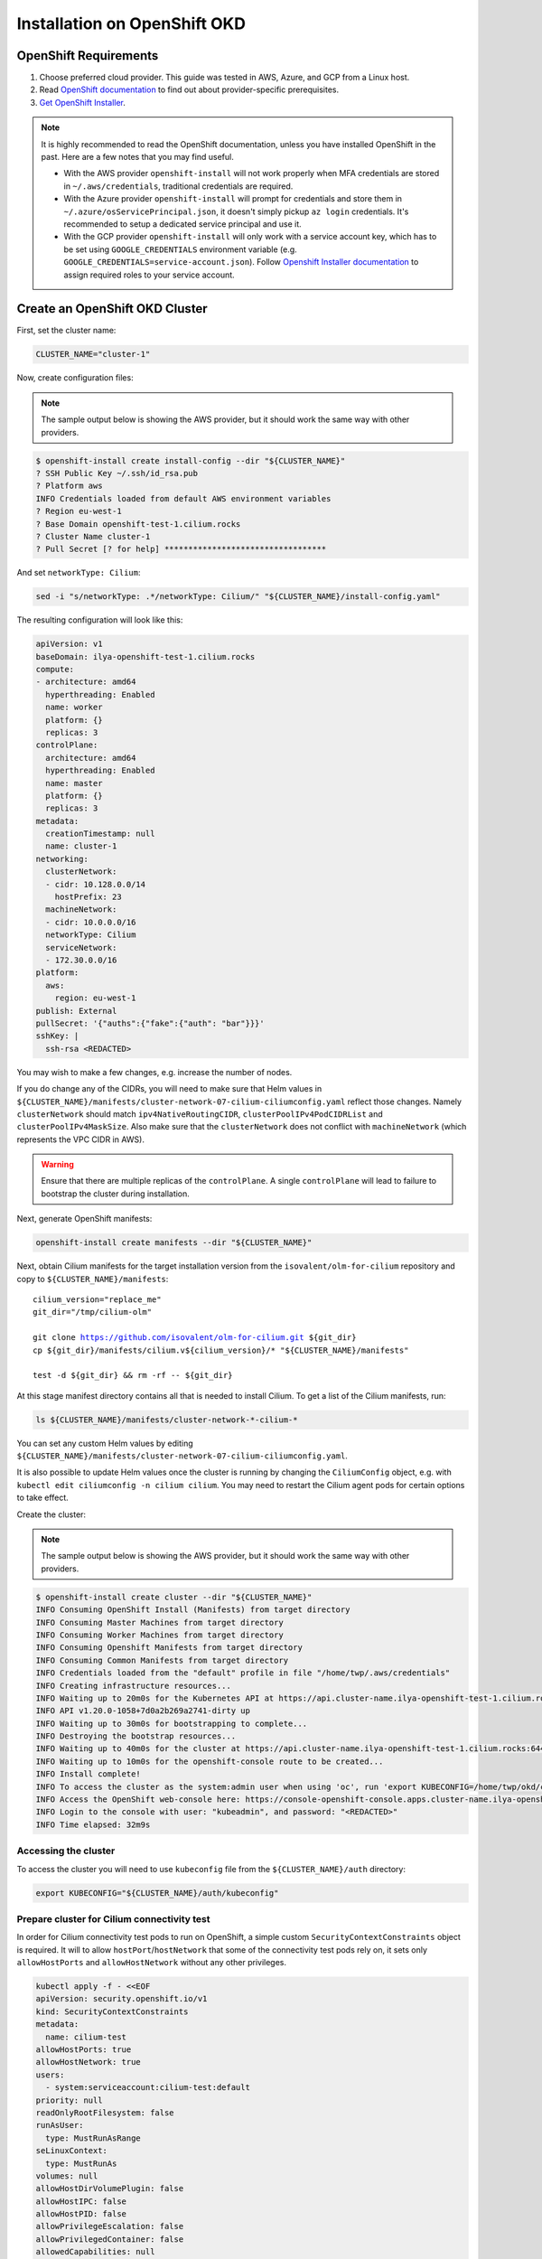 *****************************
Installation on OpenShift OKD
*****************************

OpenShift Requirements
======================

1. Choose preferred cloud provider. This guide was tested in AWS, Azure, and GCP
   from a Linux host.

2. Read `OpenShift documentation <https://docs.okd.io/latest/welcome/index.html>`_ to find out about provider-specific prerequisites.

3. `Get OpenShift Installer <https://github.com/okd-project/okd#getting-started>`_.

.. note::

   It is highly recommended to read the OpenShift documentation, unless you have
   installed OpenShift in the past. Here are a few notes that you may find
   useful.

   - With the AWS provider ``openshift-install`` will not work properly
     when MFA credentials are stored in ``~/.aws/credentials``, traditional credentials are required.
   - With the Azure provider ``openshift-install`` will prompt for
     credentials and store them in ``~/.azure/osServicePrincipal.json``, it
     doesn't simply pickup ``az login`` credentials. It's recommended to
     setup a dedicated service principal and use it.
   - With the GCP provider ``openshift-install`` will only work with a service
     account key, which has to be set using ``GOOGLE_CREDENTIALS``
     environment variable (e.g. ``GOOGLE_CREDENTIALS=service-account.json``).
     Follow `Openshift Installer documentation <https://github.com/openshift/installer/blob/master/docs/user/gcp/iam.md>`_
     to assign required roles to your service account.

Create an OpenShift OKD Cluster
===============================

First, set the cluster name:

.. code-block:: shell-session

   CLUSTER_NAME="cluster-1"

Now, create configuration files:

.. note::

   The sample output below is showing the AWS provider, but
   it should work the same way with other providers.

.. code-block:: shell-session

   $ openshift-install create install-config --dir "${CLUSTER_NAME}"
   ? SSH Public Key ~/.ssh/id_rsa.pub
   ? Platform aws
   INFO Credentials loaded from default AWS environment variables
   ? Region eu-west-1
   ? Base Domain openshift-test-1.cilium.rocks
   ? Cluster Name cluster-1
   ? Pull Secret [? for help] **********************************

And set ``networkType: Cilium``:

.. code-block:: shell-session

   sed -i "s/networkType: .*/networkType: Cilium/" "${CLUSTER_NAME}/install-config.yaml"

The resulting configuration will look like this:

.. code-block:: yaml

   apiVersion: v1
   baseDomain: ilya-openshift-test-1.cilium.rocks
   compute:
   - architecture: amd64
     hyperthreading: Enabled
     name: worker
     platform: {}
     replicas: 3
   controlPlane:
     architecture: amd64
     hyperthreading: Enabled
     name: master
     platform: {}
     replicas: 3
   metadata:
     creationTimestamp: null
     name: cluster-1
   networking:
     clusterNetwork:
     - cidr: 10.128.0.0/14
       hostPrefix: 23
     machineNetwork:
     - cidr: 10.0.0.0/16
     networkType: Cilium
     serviceNetwork:
     - 172.30.0.0/16
   platform:
     aws:
       region: eu-west-1
   publish: External
   pullSecret: '{"auths":{"fake":{"auth": "bar"}}}'
   sshKey: |
     ssh-rsa <REDACTED>

You may wish to make a few changes, e.g. increase the number of nodes.

If you do change any of the CIDRs, you will need to make sure that Helm values in ``${CLUSTER_NAME}/manifests/cluster-network-07-cilium-ciliumconfig.yaml``
reflect those changes. Namely ``clusterNetwork`` should match ``ipv4NativeRoutingCIDR``, ``clusterPoolIPv4PodCIDRList`` and ``clusterPoolIPv4MaskSize``.
Also make sure that the ``clusterNetwork`` does not conflict with ``machineNetwork`` (which represents the VPC CIDR in AWS).

.. warning::

   Ensure that there are multiple replicas of the ``controlPlane``. A single
   ``controlPlane`` will lead to failure to bootstrap the cluster during
   installation.

Next, generate OpenShift manifests:

.. code-block:: shell-session

   openshift-install create manifests --dir "${CLUSTER_NAME}"

Next, obtain Cilium manifests for the target installation version from the
``isovalent/olm-for-cilium`` repository and copy to ``${CLUSTER_NAME}/manifests``:

.. parsed-literal::

   cilium_version="replace_me"
   git_dir="/tmp/cilium-olm"

   git clone https://github.com/isovalent/olm-for-cilium.git ${git_dir}
   cp ${git_dir}/manifests/cilium.v${cilium_version}/* "${CLUSTER_NAME}/manifests"

   test -d ${git_dir} && rm -rf -- ${git_dir}

At this stage manifest directory contains all that is needed to install Cilium.
To get a list of the Cilium manifests, run:

.. code-block:: shell-session

   ls ${CLUSTER_NAME}/manifests/cluster-network-*-cilium-*

You can set any custom Helm values by editing ``${CLUSTER_NAME}/manifests/cluster-network-07-cilium-ciliumconfig.yaml``.

It is also possible to update Helm values once the cluster is running by
changing the ``CiliumConfig`` object, e.g. with ``kubectl edit ciliumconfig -n
cilium cilium``. You may need to restart the Cilium agent pods for certain
options to take effect.

Create the cluster:

.. note::

   The sample output below is showing the AWS provider, but
   it should work the same way with other providers.

.. code-block:: shell-session

   $ openshift-install create cluster --dir "${CLUSTER_NAME}"
   INFO Consuming OpenShift Install (Manifests) from target directory
   INFO Consuming Master Machines from target directory
   INFO Consuming Worker Machines from target directory
   INFO Consuming Openshift Manifests from target directory
   INFO Consuming Common Manifests from target directory
   INFO Credentials loaded from the "default" profile in file "/home/twp/.aws/credentials"
   INFO Creating infrastructure resources...
   INFO Waiting up to 20m0s for the Kubernetes API at https://api.cluster-name.ilya-openshift-test-1.cilium.rocks:6443...
   INFO API v1.20.0-1058+7d0a2b269a2741-dirty up
   INFO Waiting up to 30m0s for bootstrapping to complete...
   INFO Destroying the bootstrap resources...
   INFO Waiting up to 40m0s for the cluster at https://api.cluster-name.ilya-openshift-test-1.cilium.rocks:6443 to initialize...
   INFO Waiting up to 10m0s for the openshift-console route to be created...
   INFO Install complete!
   INFO To access the cluster as the system:admin user when using 'oc', run 'export KUBECONFIG=/home/twp/okd/cluster-name/auth/kubeconfig'
   INFO Access the OpenShift web-console here: https://console-openshift-console.apps.cluster-name.ilya-openshift-test-1.cilium.rocks
   INFO Login to the console with user: "kubeadmin", and password: "<REDACTED>"
   INFO Time elapsed: 32m9s

Accessing the cluster
---------------------

To access the cluster you will need to use ``kubeconfig`` file from the ``${CLUSTER_NAME}/auth`` directory:

.. code-block:: shell-session

   export KUBECONFIG="${CLUSTER_NAME}/auth/kubeconfig"

Prepare cluster for Cilium connectivity test
--------------------------------------------

In order for Cilium connectivity test pods to run on OpenShift, a simple custom ``SecurityContextConstraints``
object is required. It will to allow ``hostPort``/``hostNetwork`` that some of the connectivity test pods rely on,
it sets only ``allowHostPorts`` and ``allowHostNetwork`` without any other privileges.

.. code-block:: shell-session

   kubectl apply -f - <<EOF
   apiVersion: security.openshift.io/v1
   kind: SecurityContextConstraints
   metadata:
     name: cilium-test
   allowHostPorts: true
   allowHostNetwork: true
   users:
     - system:serviceaccount:cilium-test:default
   priority: null
   readOnlyRootFilesystem: false
   runAsUser:
     type: MustRunAsRange
   seLinuxContext:
     type: MustRunAs
   volumes: null
   allowHostDirVolumePlugin: false
   allowHostIPC: false
   allowHostPID: false
   allowPrivilegeEscalation: false
   allowPrivilegedContainer: false
   allowedCapabilities: null
   defaultAddCapabilities: null
   requiredDropCapabilities: null
   groups: null
   EOF

Deploy the connectivity test
----------------------------

Instructions for deploying the connectivity test can be found in the 
`Cilium documentation <https://docs.cilium.io/en/stable/operations/troubleshooting/#cilium-connectivity-tests>`__.

Cleanup after connectivity test
-------------------------------

Remove the ``SecurityContextConstraints``:

.. code-block:: shell-session

   kubectl delete scc cilium-test

Delete the cluster
------------------

.. code-block:: shell-session

   openshift-install destroy cluster --dir="${CLUSTER_NAME}"


